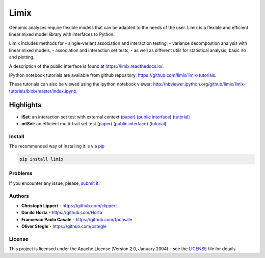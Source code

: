 Limix
=====

|PyPI-License| |PyPI-Version| |Documentation Status|

Genomic analyses require flexible models that can be adapted to the
needs of the user. Limix is a flexible and efficient linear mixed model
library with interfaces to Python.

Limix includes methods for - single-variant association and interaction
testing, - variance decompostion analysis with linear mixed models, -
association and interaction set tests, - as well as different utils for
statistical analysis, basic i/o and plotting.

A description of the public interface is found at
https://limix.readthedocs.io/.

iPython notebook tutorials are available from github repository:
https://github.com/limix/limix-tutorials.

These tutorials can also be viewed using the ipython notebook viewer:
http://nbviewer.ipython.org/github/limix/limix-tutorials/blob/master/index.ipynb.

Highlights
^^^^^^^^^^

-  **iSet**: an interaction set test with external context
   (`paper <http://journals.plos.org/plosgenetics/article?id=10.1371/journal.pgen.1006693>`__)
   (`public interface <http://limix.readthedocs.io/iSet.html>`__)
   (`tutorial <https://github.com/limix/limix-tutorials/tree/master/iSet>`__)

-  **mtSet**: an efficient multi-trait set test
   (`paper <http://www.nature.com/nmeth/journal/v12/n8/abs/nmeth.3439.html>`__)
   (`public interface <http://limix.readthedocs.io/mtSet.html>`__)
   (`tutorial <https://github.com/limix/limix-tutorials/tree/master/mtSet>`__)

Install
-------

The recommended way of installing it is via
`pip <https://pypi.python.org/pypi/pip>`__

.. code:: bash

    pip install limix

Problems
--------

If you encounter any issue, please, `submit
it <https://github.com/limix/limix/issues>`__.

Authors
-------

-  **Christoph Lippert** - https://github.com/clippert
-  **Danilo Horta** - https://github.com/Horta
-  **Francesco Paolo Casale** - https://github.com/fpcasale
-  **Oliver Stegle** - https://github.com/ostegle

License
-------

This project is licensed under the Apache License (Version 2.0, January
2004) - see the `LICENSE <LICENSE>`__ file for details

.. |PyPI-License| image:: https://img.shields.io/pypi/l/limix.svg?style=flat-square
   :target: https://pypi.python.org/pypi/limix/
.. |PyPI-Version| image:: https://img.shields.io/pypi/v/limix.svg?style=flat-square
   :target: https://pypi.python.org/pypi/limix/
.. |Documentation Status| image:: https://readthedocs.org/projects/limix/badge/?style=flat-square&version=latest
   :target: https://limix.readthedocs.io/


